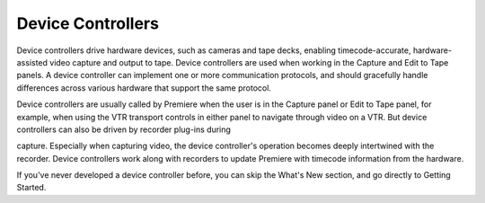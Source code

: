 .. _device-controllers/device-controllers:

Device Controllers
################################################################################

Device controllers drive hardware devices, such as cameras and tape decks, enabling timecode-accurate, hardware-assisted video capture and output to tape. Device controllers are used when working in the Capture and Edit to Tape panels. A device controller can implement one or more communication protocols, and should gracefully handle differences across various hardware that support the same protocol.

Device controllers are usually called by Premiere when the user is in the Capture panel or Edit to Tape panel, for example, when using the VTR transport controls in either panel to navigate through video on a VTR. But device controllers can also be driven by recorder plug-ins during

capture. Especially when capturing video, the device controller's operation becomes deeply intertwined with the recorder. Device controllers work along with recorders to update Premiere with timecode information from the hardware.

If you've never developed a device controller before, you can skip the What's New section, and go directly to Getting Started.
